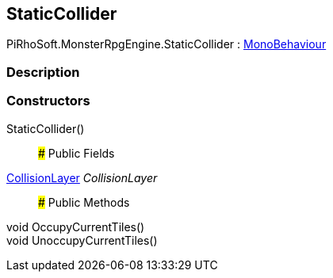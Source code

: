 [#reference/static-collider]

## StaticCollider

PiRhoSoft.MonsterRpgEngine.StaticCollider : https://docs.unity3d.com/ScriptReference/MonoBehaviour.html[MonoBehaviour^]

### Description

### Constructors

StaticCollider()::

### Public Fields

<<reference/collision-layer.html,CollisionLayer>> _CollisionLayer_::

### Public Methods

void OccupyCurrentTiles()::

void UnoccupyCurrentTiles()::